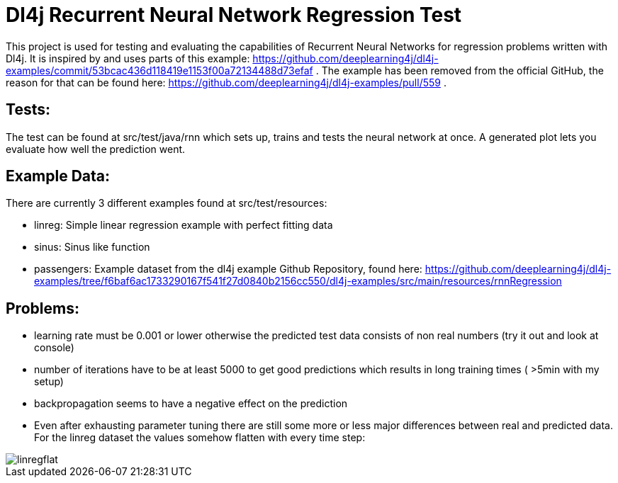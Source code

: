 = Dl4j Recurrent Neural Network Regression Test

This project is used for testing and evaluating the capabilities of Recurrent Neural Networks for regression problems written with Dl4j.
It is inspired by and uses parts of this example: https://github.com/deeplearning4j/dl4j-examples/commit/53bcac436d118419e1153f00a72134488d73efaf .
The example has been removed from the official GitHub, the reason for that can be found here: https://github.com/deeplearning4j/dl4j-examples/pull/559 .

== Tests:

The test can be found at src/test/java/rnn which sets up, trains and tests the neural network at once. 
A generated plot lets you evaluate how well the prediction went.

== Example Data:

There are currently 3 different examples found at src/test/resources:

* linreg: Simple linear regression example with perfect fitting data
* sinus: Sinus like function
* passengers: Example dataset from the dl4j example Github Repository, found here: https://github.com/deeplearning4j/dl4j-examples/tree/f6baf6ac1733290167f541f27d0840b2156cc550/dl4j-examples/src/main/resources/rnnRegression

== Problems:

* learning rate must be 0.001 or lower otherwise the predicted test data consists of non real numbers (try it out and look at console)
* number of iterations have to be at least 5000 to get good predictions which results in long training times ( >5min with my setup)
* backpropagation seems to have a negative effect on the prediction
* Even after exhausting parameter tuning there are still some more or less major differences between real and predicted data. For the linreg dataset the values somehow flatten with every time step: 

image::linregflat.jpg[] 

